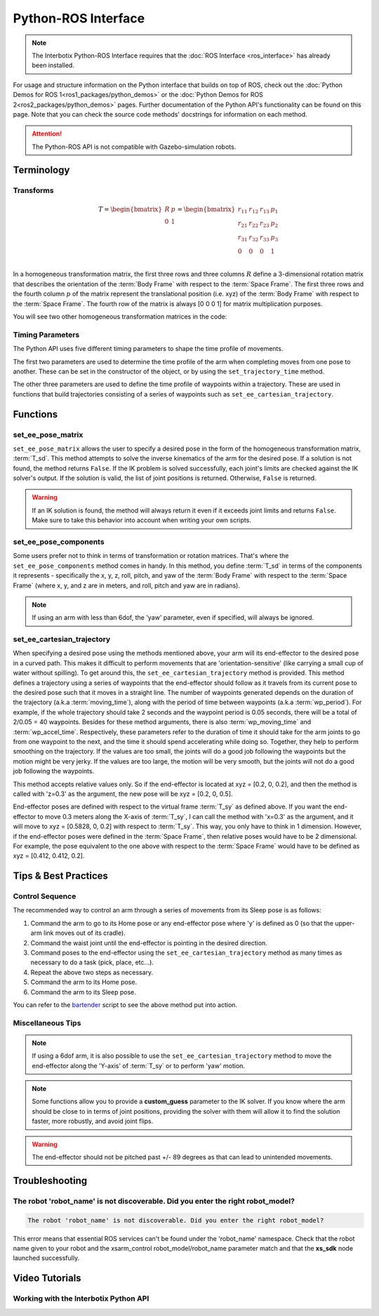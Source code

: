 ====================
Python-ROS Interface
====================

.. note::

    The Interbotix Python-ROS Interface requires that the :doc:`ROS Interface
    <ros_interface>` has already been installed.

For usage and structure information on the Python interface that builds on top of ROS, check out
the :doc:`Python Demos for ROS 1<ros1_packages/python_demos>` or the :doc:`Python Demos for ROS
2<ros2_packages/python_demos>` pages. Further documentation of the Python API's functionality can
be found on this page. Note that you can check the source code methods' docstrings for information
on each method.

.. attention::

    The Python-ROS API is not compatible with Gazebo-simulation robots.

.. TODO: include the different modules here from interbotix_xs_modules

Terminology
===========

Transforms
----------

.. image:: python_ros_interface/images/xsarm_demos_frames.png
    :align: center
    :width: 40%

.. glossary::

    Body Frame
        The frame at `/<robot_name>/ee_gripper_link`

    Space Frame
        The frame at `/<robot_name>/base_link`

    T_sb
        End-effector poses are specified from the :term:`Body Frame` to the :term:`Space Frame`. In
        the code documentation, this transform is knows as **T_sb** (i.e. the transform that
        specifies the :term:`Body Frame` :math:`b` in terms of the :term:`Space Frame` :math:`s`).
        In the image above, you can see both of these frames. The X axes are in red, the Y axes are
        in green, and the Z axes are in blue. The rotation and translation information is stored in
        a `homogeneous transformation matrix`_.

.. _`homogeneous transformation matrix`: https://modernrobotics.northwestern.edu/nu-gm-book-resource/3-3-1-homogeneous-transformation-matrices/

.. math::

    T =
    \begin{bmatrix}
        R & p \\
        0 & 1
    \end{bmatrix}
    =
    \begin{bmatrix}
        r_{11} & r_{12} & r_{13} & p_1 \\
        r_{21} & r_{22} & r_{23} & p_2 \\
        r_{31} & r_{32} & r_{33} & p_3 \\
        0     & 0      & 0       & 1 \\
    \end{bmatrix}

In a homogeneous transformation matrix, the first three rows and three columns :math:`R` define a
3-dimensional rotation matrix that describes the orientation of the :term:`Body Frame` with respect
to the :term:`Space Frame`. The first three rows and the fourth column :math:`p` of the matrix
represent the translational position (i.e. xyz) of the :term:`Body Frame` with respect to the
:term:`Space Frame`. The fourth row of the matrix is always [0 0 0 1] for matrix multiplication
purposes.

You will see two other homogeneous transformation matrices in the code:

.. glossary::

    T_sd
        Defines the desired end-effector pose with respect to the :term:`Space Frame`. This
        transformation is used in methods like ``set_ee_pose_matrix``, where a single desired pose
        is to be solved for.

    T_sy
        The transform from the :term:`Space Frame` to a virtual frame with the exact same x, y, z,
        roll, and pitch as the :term:`Space Frame`. However, it contains the 'yaw' of the
        :term:`Body Frame`. Thus, if the end-effector is located at xyz = [0.2, 0.2, 0.2] with
        respect to the :term:`Space Frame`, this converts to xyz = [0.2828, 0, 0.2] with respect to
        the virtual frame of the :term:`T_sy` transformation. This convention helps simplify how
        you think about the relative movement of the end-effector. The method
        ``set_ee_cartesian_trajectory`` uses :term:`T_sy` to command relative movement of the
        end-effector using the end-effector's yaw as a basis for its frame of reference.

Timing Parameters
-----------------

The Python API uses five different timing parameters to shape the time profile of movements.

The first two parameters are used to determine the time profile of the arm when completing moves
from one pose to another. These can be set in the constructor of the object, or by using the
``set_trajectory_time`` method.

.. glossary::

    moving_time
        Duration in seconds it should take for all joints in the arm to complete one move.

    accel_time
        Duration in seconds it should take for all joints in the arm to accelerate/decelerate
        to/from max speed.

The other three parameters are used to define the time profile of waypoints within a trajectory.
These are used in functions that build trajectories consisting of a series of waypoints such as
``set_ee_cartesian_trajectory``.

.. glossary::

    wp_moving_time
        Duration in seconds that each waypoint in the trajectory should move.

    wp_accel_time
        Duration in seconds that each waypoint in the trajectory should be
        accelerating/decelerating (must be equal to or less than half of :term:`wp_moving_time`).

    wp_period
        Duration in seconds between each waypoint.

Functions
=========

set_ee_pose_matrix
------------------

``set_ee_pose_matrix`` allows the user to specify a desired pose in the form of the homogeneous
transformation matrix, :term:`T_sd`. This method attempts to solve the inverse kinematics of the
arm for the desired pose. If a solution is not found, the method returns ``False``. If the IK
problem is solved successfully, each joint's limits are checked against the IK solver's output. If
the solution is valid, the list of joint positions is returned. Otherwise, ``False`` is returned.

.. warning::

    If an IK solution is found, the method will always return it even if it exceeds joint limits
    and returns ``False``. Make sure to take this behavior into account when writing your own
    scripts.

set_ee_pose_components
----------------------

Some users prefer not to think in terms of transformation or rotation matrices. That's where the
``set_ee_pose_components`` method comes in handy. In this method, you define :term:`T_sd` in terms
of the components it represents - specifically the x, y, z, roll, pitch, and yaw of the :term:`Body
Frame` with respect to the :term:`Space Frame` (where x, y, and z are in meters, and roll, pitch
and yaw are in radians).

.. note::

    If using an arm with less than 6dof, the 'yaw' parameter, even if specified, will always be
    ignored.

set_ee_cartesian_trajectory
---------------------------

When specifying a desired pose using the methods mentioned above, your arm will its end-effector to
the desired pose in a curved path. This makes it difficult to perform movements that are
'orientation-sensitive' (like carrying a small cup of water without spilling). To get around this,
the ``set_ee_cartesian_trajectory`` method is provided. This method defines a trajectory using a
series of waypoints that the end-effector should follow as it travels from its current pose to the
desired pose such that it moves in a straight line. The number of waypoints generated depends on
the duration of the trajectory (a.k.a :term:`moving_time`), along with the period of time between
waypoints (a.k.a :term:`wp_period`). For example, if the whole trajectory should take 2 seconds and
the waypoint period is 0.05 seconds, there will be a total of 2/0.05 = 40 waypoints. Besides for
these method arguments, there is also :term:`wp_moving_time` and :term:`wp_accel_time`.
Respectively, these parameters refer to the duration of time it should take for the arm joints to
go from one waypoint to the next, and the time it should spend accelerating while doing so.
Together, they help to perform smoothing on the trajectory. If the values are too small, the joints
will do a good job following the waypoints but the motion might be very jerky. If the values are
too large, the motion will be very smooth, but the joints will not do a good job following the
waypoints.

This method accepts relative values only. So if the end-effector is located at xyz = [0.2, 0, 0.2],
and then the method is called with 'z=0.3' as the argument, the new pose will be xyz = [0.2, 0,
0.5].

End-effector poses are defined with respect to the virtual frame :term:`T_sy` as defined above. If
you want the end-effector to move 0.3 meters along the X-axis of :term:`T_sy`, I can call the
method with 'x=0.3' as the argument, and it will move to xyz = [0.5828, 0, 0.2] with respect to
:term:`T_sy`. This way, you only have to think in 1 dimension. However, if the end-effector poses
were defined in the :term:`Space Frame`, then relative poses would have to be 2 dimensional. For
example, the pose equivalent to the one above with respect to the :term:`Space Frame` would have to
be defined as xyz = [0.412, 0.412, 0.2].

Tips & Best Practices
=====================

Control Sequence
----------------

The recommended way to control an arm through a series of movements from its Sleep pose is as
follows:

1.  Command the arm to go to its Home pose or any end-effector pose where 'y' is defined as 0 (so
    that the upper-arm link moves out of its cradle).

2.  Command the waist joint until the end-effector is pointing in the desired direction.

3.  Command poses to the end-effector using the ``set_ee_cartesian_trajectory`` method as many
    times as necessary to do a task (pick, place, etc...).

4.  Repeat the above two steps as necessary.

5.  Command the arm to its Home pose.

6.  Command the arm to its Sleep pose.

You can refer to the `bartender`_ script to see the above method put into action.

.. _`bartender`: https://github.com/Interbotix/interbotix_ros_manipulators/blob/main/interbotix_ros_xsarms/examples/python_demos/bartender.py

Miscellaneous Tips
------------------

.. note::

    If using a 6dof arm, it is also possible to use the ``set_ee_cartesian_trajectory`` method to
    move the end-effector along the 'Y-axis' of :term:`T_sy` or to perform 'yaw' motion.

.. note::

    Some functions allow you to provide a **custom_guess** parameter to the IK solver. If you know
    where the arm should be close to in terms of joint positions, providing the solver with them
    will allow it to find the solution faster, more robustly, and avoid joint flips.

.. warning::

    The end-effector should not be pitched past +/- 89 degrees as that can lead to unintended
    movements.

Troubleshooting
===============

The robot 'robot_name' is not discoverable. Did you enter the right robot_model?
--------------------------------------------------------------------------------

.. code-block::

    The robot 'robot_name' is not discoverable. Did you enter the right robot_model?

This error means that essential ROS services can't be found under the 'robot_name' namespace. Check
that the robot name given to your robot and the xsarm_control robot_model/robot_name parameter
match and that the **xs_sdk** node launched successfully.

Video Tutorials
===============

Working with the Interbotix Python API
--------------------------------------

.. youtube:: KoqBEvz4GII
    :width: 40%
    :align: center
